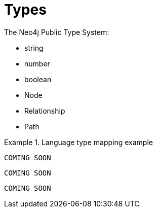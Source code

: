 [[types]]
= Types

The Neo4j Public Type System:

// this might be a good place to use a labeled list when we have descriptions to fill in
* string
* number
* boolean
* Node
* Relationship
* Path

[.tabbed-example]
.Language type mapping example
====
[include-with-java]
--
[source,java]
----
COMING SOON
----
--

[include-with-javascript]
--
[source,javascript]
----
COMING SOON
----
--

[include-with-python]
--
[source,python]
----
COMING SOON
----
--
====

